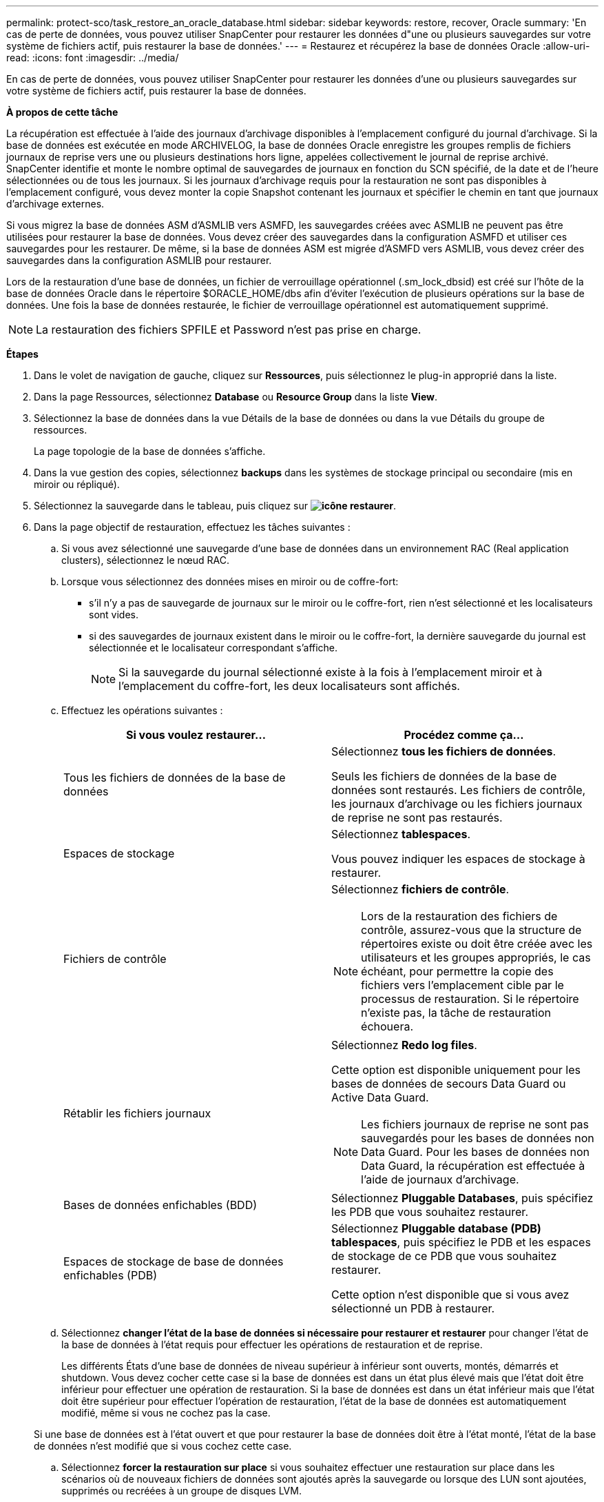 ---
permalink: protect-sco/task_restore_an_oracle_database.html 
sidebar: sidebar 
keywords: restore, recover, Oracle 
summary: 'En cas de perte de données, vous pouvez utiliser SnapCenter pour restaurer les données d"une ou plusieurs sauvegardes sur votre système de fichiers actif, puis restaurer la base de données.' 
---
= Restaurez et récupérez la base de données Oracle
:allow-uri-read: 
:icons: font
:imagesdir: ../media/


[role="lead"]
En cas de perte de données, vous pouvez utiliser SnapCenter pour restaurer les données d'une ou plusieurs sauvegardes sur votre système de fichiers actif, puis restaurer la base de données.

*À propos de cette tâche*

La récupération est effectuée à l'aide des journaux d'archivage disponibles à l'emplacement configuré du journal d'archivage. Si la base de données est exécutée en mode ARCHIVELOG, la base de données Oracle enregistre les groupes remplis de fichiers journaux de reprise vers une ou plusieurs destinations hors ligne, appelées collectivement le journal de reprise archivé. SnapCenter identifie et monte le nombre optimal de sauvegardes de journaux en fonction du SCN spécifié, de la date et de l'heure sélectionnées ou de tous les journaux. Si les journaux d'archivage requis pour la restauration ne sont pas disponibles à l'emplacement configuré, vous devez monter la copie Snapshot contenant les journaux et spécifier le chemin en tant que journaux d'archivage externes.

Si vous migrez la base de données ASM d'ASMLIB vers ASMFD, les sauvegardes créées avec ASMLIB ne peuvent pas être utilisées pour restaurer la base de données. Vous devez créer des sauvegardes dans la configuration ASMFD et utiliser ces sauvegardes pour les restaurer. De même, si la base de données ASM est migrée d'ASMFD vers ASMLIB, vous devez créer des sauvegardes dans la configuration ASMLIB pour restaurer.

Lors de la restauration d'une base de données, un fichier de verrouillage opérationnel (.sm_lock_dbsid) est créé sur l'hôte de la base de données Oracle dans le répertoire $ORACLE_HOME/dbs afin d'éviter l'exécution de plusieurs opérations sur la base de données. Une fois la base de données restaurée, le fichier de verrouillage opérationnel est automatiquement supprimé.


NOTE: La restauration des fichiers SPFILE et Password n'est pas prise en charge.

*Étapes*

. Dans le volet de navigation de gauche, cliquez sur *Ressources*, puis sélectionnez le plug-in approprié dans la liste.
. Dans la page Ressources, sélectionnez *Database* ou *Resource Group* dans la liste *View*.
. Sélectionnez la base de données dans la vue Détails de la base de données ou dans la vue Détails du groupe de ressources.
+
La page topologie de la base de données s'affiche.

. Dans la vue gestion des copies, sélectionnez *backups* dans les systèmes de stockage principal ou secondaire (mis en miroir ou répliqué).
. Sélectionnez la sauvegarde dans le tableau, puis cliquez sur *image:../media/restore_icon.gif["icône restaurer"]*.
. Dans la page objectif de restauration, effectuez les tâches suivantes :
+
.. Si vous avez sélectionné une sauvegarde d'une base de données dans un environnement RAC (Real application clusters), sélectionnez le nœud RAC.
.. Lorsque vous sélectionnez des données mises en miroir ou de coffre-fort:
+
*** s'il n'y a pas de sauvegarde de journaux sur le miroir ou le coffre-fort, rien n'est sélectionné et les localisateurs sont vides.
*** si des sauvegardes de journaux existent dans le miroir ou le coffre-fort, la dernière sauvegarde du journal est sélectionnée et le localisateur correspondant s'affiche.
+

NOTE: Si la sauvegarde du journal sélectionné existe à la fois à l'emplacement miroir et à l'emplacement du coffre-fort, les deux localisateurs sont affichés.



.. Effectuez les opérations suivantes :
+
|===
| Si vous voulez restaurer... | Procédez comme ça... 


 a| 
Tous les fichiers de données de la base de données
 a| 
Sélectionnez *tous les fichiers de données*.

Seuls les fichiers de données de la base de données sont restaurés. Les fichiers de contrôle, les journaux d'archivage ou les fichiers journaux de reprise ne sont pas restaurés.



 a| 
Espaces de stockage
 a| 
Sélectionnez *tablespaces*.

Vous pouvez indiquer les espaces de stockage à restaurer.



 a| 
Fichiers de contrôle
 a| 
Sélectionnez *fichiers de contrôle*.


NOTE: Lors de la restauration des fichiers de contrôle, assurez-vous que la structure de répertoires existe ou doit être créée avec les utilisateurs et les groupes appropriés, le cas échéant, pour permettre la copie des fichiers vers l'emplacement cible par le processus de restauration. Si le répertoire n'existe pas, la tâche de restauration échouera.



 a| 
Rétablir les fichiers journaux
 a| 
Sélectionnez *Redo log files*.

Cette option est disponible uniquement pour les bases de données de secours Data Guard ou Active Data Guard.


NOTE: Les fichiers journaux de reprise ne sont pas sauvegardés pour les bases de données non Data Guard. Pour les bases de données non Data Guard, la récupération est effectuée à l'aide de journaux d'archivage.



 a| 
Bases de données enfichables (BDD)
 a| 
Sélectionnez *Pluggable Databases*, puis spécifiez les PDB que vous souhaitez restaurer.



 a| 
Espaces de stockage de base de données enfichables (PDB)
 a| 
Sélectionnez *Pluggable database (PDB) tablespaces*, puis spécifiez le PDB et les espaces de stockage de ce PDB que vous souhaitez restaurer.

Cette option n'est disponible que si vous avez sélectionné un PDB à restaurer.

|===
.. Sélectionnez *changer l'état de la base de données si nécessaire pour restaurer et restaurer* pour changer l'état de la base de données à l'état requis pour effectuer les opérations de restauration et de reprise.
+
Les différents États d'une base de données de niveau supérieur à inférieur sont ouverts, montés, démarrés et shutdown. Vous devez cocher cette case si la base de données est dans un état plus élevé mais que l'état doit être inférieur pour effectuer une opération de restauration. Si la base de données est dans un état inférieur mais que l'état doit être supérieur pour effectuer l'opération de restauration, l'état de la base de données est automatiquement modifié, même si vous ne cochez pas la case.

+
Si une base de données est à l'état ouvert et que pour restaurer la base de données doit être à l'état monté, l'état de la base de données n'est modifié que si vous cochez cette case.

.. Sélectionnez *forcer la restauration sur place* si vous souhaitez effectuer une restauration sur place dans les scénarios où de nouveaux fichiers de données sont ajoutés après la sauvegarde ou lorsque des LUN sont ajoutées, supprimés ou recréées à un groupe de disques LVM.


. Dans la page étendue de la récupération, effectuez les opérations suivantes :
+
|===
| Si... | Procédez comme ça... 


 a| 
Que vous souhaitez restaurer à la dernière transaction
 a| 
Sélectionnez *tous les journaux*.



 a| 
Que vous souhaitez récupérer à un numéro de changement de système (SCN) spécifique
 a| 
Sélectionnez *jusqu'à ce que SCN (numéro de changement du système)*.



 a| 
Veulent restaurer des données et un temps spécifique
 a| 
Sélectionnez *Date et heure*.

Vous devez spécifier la date et l'heure du fuseau horaire de l'hôte de la base de données.



 a| 
Ne pas récupérer
 a| 
Sélectionnez *pas de récupération*.



 a| 
Vous souhaitez spécifier les emplacements de journaux d'archives externes
 a| 
Si la base de données est exécutée en mode ARCHIVELOG, SnapCenter identifie et monte le nombre optimal de sauvegardes de journaux en fonction du SCN spécifié, de la date et de l'heure sélectionnées, ou de tous les journaux.

Si vous voulez toujours spécifier l'emplacement des fichiers journaux d'archives externes, sélectionnez *spécifier les emplacements des journaux d'archives externes*.

Si les journaux d'archives sont élagués dans le cadre de la sauvegarde et que vous avez monté manuellement les sauvegardes de journaux d'archives requises, vous devez spécifier le chemin de sauvegarde monté comme emplacement de journal d'archivage externe pour la restauration.


NOTE: Vous devez vérifier le chemin et le contenu du chemin de montage avant de le répertorier en tant qu'emplacement de journal externe.

** http://www.netapp.com/us/media/tr-4591.pdf["Rapport technique NetApp 4591 : sauvegarde, restauration, réplication et reprise sur incident dans les bases de données"^]
** https://kb.netapp.com/Advice_and_Troubleshooting/Data_Protection_and_Security/SnapCenter/ORA-00308%3A_cannot_open_archived_log_ORA_LOG_arch1_123_456789012.arc["L'opération échoue avec l'erreur ORA-00308"^]


|===
+
Vous ne pouvez pas effectuer une restauration avec restauration à partir de sauvegardes secondaires si les volumes du journal d'archivage ne sont pas protégés, mais si les volumes de données sont protégés. Vous ne pouvez restaurer que si vous sélectionnez *pas de récupération*.

+
Si vous restaurez une base de données RAC avec l'option ouvrir base de données sélectionnée, seule l'instance RAC sur laquelle l'opération de restauration a été lancée est remise à l'état ouvert.

+

NOTE: La récupération n'est pas prise en charge pour les bases de données de secours Data Guard et Active Data Guard.

. Dans la page PreOps, entrez le chemin d'accès et les arguments du prescripteur que vous voulez exécuter avant l'opération de restauration.
+
Vous devez stocker les prescripteurs dans le chemin _/var/opt/snapcenter/spl/scripts_ ou dans n'importe quel dossier de ce chemin. Par défaut, le chemin _/var/opt/snapcenter/spl/scripts_ est renseigné. Si vous avez créé des dossiers dans ce chemin pour stocker les scripts, vous devez spécifier ces dossiers dans le chemin d'accès.

+
Vous pouvez également spécifier la valeur du délai d'expiration du script. La valeur par défaut est 60 secondes.

+
SnapCenter vous permet d'utiliser les variables d'environnement prédéfinies lorsque vous exécutez le prescripteur et le PostScript. link:../protect-sco/predefined-environment-variables-prescript-postscript-restore.html["En savoir plus >>"^]

. Dans la page PostOps, effectuez les opérations suivantes :
+
.. Entrez le chemin d'accès et les arguments du script PostScript que vous souhaitez exécuter après l'opération de restauration.
+
Vous devez stocker les scripts dans _/var/opt/snapcenter/spl/scripts_ ou dans n'importe quel dossier de ce chemin. Par défaut, le chemin _/var/opt/snapcenter/spl/scripts_ est renseigné. Si vous avez créé des dossiers dans ce chemin pour stocker les scripts, vous devez spécifier ces dossiers dans le chemin d'accès.

+

NOTE: Si l'opération de restauration échoue, les postscripts ne seront pas exécutés et les activités de nettoyage seront déclenchées directement.

.. Cochez la case si vous souhaitez ouvrir la base de données après la récupération.
+
Après la restauration d'une base de données de conteneur (CDB) avec ou sans fichiers de contrôle, ou après la restauration des fichiers de contrôle CDB uniquement, si vous spécifiez d'ouvrir la base de données après la récupération, seul le CDB est ouvert et non les bases de données enfichables (PDB) dans ce CDB.

+
Dans une configuration RAC, seule l'instance RAC utilisée pour la restauration s'ouvre après une restauration.

+

NOTE: Après la restauration d'un espace table utilisateur avec des fichiers de contrôle, d'un espace table système avec ou sans fichiers de contrôle, ou d'un PDB avec ou sans fichiers de contrôle, seul l'état du PDB associé à l'opération de restauration est modifié à l'état d'origine. L'état des autres PDB qui n'ont pas été utilisés pour la restauration n'est pas modifié à l'état d'origine car l'état de ces PDB n'a pas été enregistré. Vous devez modifier manuellement l'état des PDB qui n'ont pas été utilisés pour la restauration.



. Dans la page notification, dans la liste déroulante Préférences de *E-mail*, sélectionnez les scénarios dans lesquels vous souhaitez envoyer les notifications par e-mail.
+
Vous devez également spécifier les adresses e-mail de l'expéditeur et du destinataire, ainsi que l'objet de l'e-mail. Si vous souhaitez joindre le rapport de l'opération de restauration effectuée, vous devez sélectionner *attacher un rapport de travail*.

+

NOTE: Pour la notification par e-mail, vous devez avoir spécifié les détails du serveur SMTP à l'aide de l'interface utilisateur graphique ou de la commande PowerShell set-SmtpServer.

. Vérifiez le résumé, puis cliquez sur *Terminer*.
. Surveillez la progression de l'opération en cliquant sur *moniteur* > *travaux*.


*Pour plus d'informations*

* https://kb.netapp.com/Advice_and_Troubleshooting/Data_Protection_and_Security/SnapCenter/Oracle_RAC_One_Node_database_is_skipped_for_performing_SnapCenter_operations["La base de données Oracle RAC One Node est ignorée pour effectuer les opérations SnapCenter"^]
* https://kb.netapp.com/Advice_and_Troubleshooting/Data_Protection_and_Security/SnapCenter/Failed_to_restore_from_a_secondary_SnapMirror_or_SnapVault_location["Impossible de restaurer le système à partir d'un emplacement SnapMirror ou SnapVault secondaire"^]
* https://kb.netapp.com/Advice_and_Troubleshooting/Data_Protection_and_Security/SnapCenter/Failed_to_restore_when_a_backup_of_an_orphan_incarnation_is_selected["Échec de la restauration à partir d'une sauvegarde d'une incarnation orpheline"^]
* https://kb.netapp.com/Advice_and_Troubleshooting/Data_Protection_and_Security/SnapCenter/What_are_the_customizable_parameters_for_backup_restore_and_clone_operations_on_AIX_systems["Paramètres personnalisables pour les opérations de sauvegarde, de restauration et de clonage sur les systèmes AIX"^]


